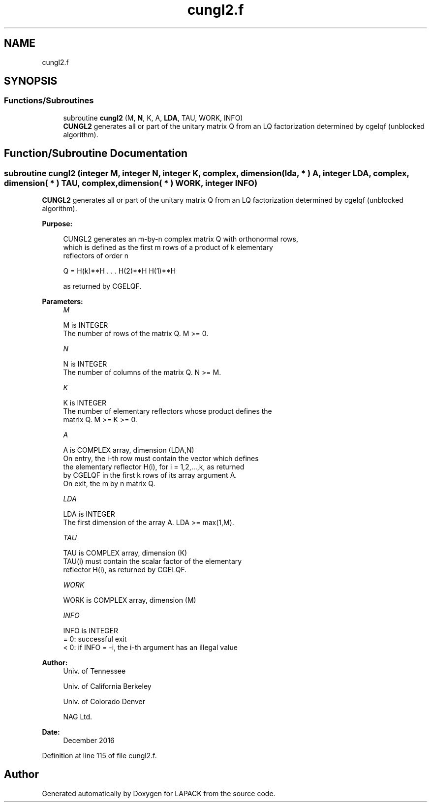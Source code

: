 .TH "cungl2.f" 3 "Tue Nov 14 2017" "Version 3.8.0" "LAPACK" \" -*- nroff -*-
.ad l
.nh
.SH NAME
cungl2.f
.SH SYNOPSIS
.br
.PP
.SS "Functions/Subroutines"

.in +1c
.ti -1c
.RI "subroutine \fBcungl2\fP (M, \fBN\fP, K, A, \fBLDA\fP, TAU, WORK, INFO)"
.br
.RI "\fBCUNGL2\fP generates all or part of the unitary matrix Q from an LQ factorization determined by cgelqf (unblocked algorithm)\&. "
.in -1c
.SH "Function/Subroutine Documentation"
.PP 
.SS "subroutine cungl2 (integer M, integer N, integer K, complex, dimension( lda, * ) A, integer LDA, complex, dimension( * ) TAU, complex, dimension( * ) WORK, integer INFO)"

.PP
\fBCUNGL2\fP generates all or part of the unitary matrix Q from an LQ factorization determined by cgelqf (unblocked algorithm)\&.  
.PP
\fBPurpose: \fP
.RS 4

.PP
.nf
 CUNGL2 generates an m-by-n complex matrix Q with orthonormal rows,
 which is defined as the first m rows of a product of k elementary
 reflectors of order n

       Q  =  H(k)**H . . . H(2)**H H(1)**H

 as returned by CGELQF.
.fi
.PP
 
.RE
.PP
\fBParameters:\fP
.RS 4
\fIM\fP 
.PP
.nf
          M is INTEGER
          The number of rows of the matrix Q. M >= 0.
.fi
.PP
.br
\fIN\fP 
.PP
.nf
          N is INTEGER
          The number of columns of the matrix Q. N >= M.
.fi
.PP
.br
\fIK\fP 
.PP
.nf
          K is INTEGER
          The number of elementary reflectors whose product defines the
          matrix Q. M >= K >= 0.
.fi
.PP
.br
\fIA\fP 
.PP
.nf
          A is COMPLEX array, dimension (LDA,N)
          On entry, the i-th row must contain the vector which defines
          the elementary reflector H(i), for i = 1,2,...,k, as returned
          by CGELQF in the first k rows of its array argument A.
          On exit, the m by n matrix Q.
.fi
.PP
.br
\fILDA\fP 
.PP
.nf
          LDA is INTEGER
          The first dimension of the array A. LDA >= max(1,M).
.fi
.PP
.br
\fITAU\fP 
.PP
.nf
          TAU is COMPLEX array, dimension (K)
          TAU(i) must contain the scalar factor of the elementary
          reflector H(i), as returned by CGELQF.
.fi
.PP
.br
\fIWORK\fP 
.PP
.nf
          WORK is COMPLEX array, dimension (M)
.fi
.PP
.br
\fIINFO\fP 
.PP
.nf
          INFO is INTEGER
          = 0: successful exit
          < 0: if INFO = -i, the i-th argument has an illegal value
.fi
.PP
 
.RE
.PP
\fBAuthor:\fP
.RS 4
Univ\&. of Tennessee 
.PP
Univ\&. of California Berkeley 
.PP
Univ\&. of Colorado Denver 
.PP
NAG Ltd\&. 
.RE
.PP
\fBDate:\fP
.RS 4
December 2016 
.RE
.PP

.PP
Definition at line 115 of file cungl2\&.f\&.
.SH "Author"
.PP 
Generated automatically by Doxygen for LAPACK from the source code\&.
